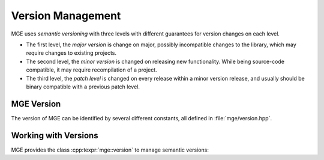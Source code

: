 .. _mgecore_version:

******************
Version Management
******************

MGE uses *semantic versioning* with three levels with different
guarantees for version changes on each level.

- The first level, the *major version* is change on major, possibly
  incompatible changes to the library, which may require changes
  to existing projects.
- The second level, the *minor version* is changed on releasing new
  functionality. While being source-code compatible, it may require
  recompilation of a project.
- The third level, the *patch level* is changed on every release within
  a minor version release, and usually should be binary compatible
  with a previous patch level.

MGE Version
===========

The version of MGE can be identified by several different constants,
all defined in :file:`mge/version.hpp`.

.. doxygendefine:: MGE_VERSION_MAJOR
   :project: mge

.. doxygendefine:: MGE_VERSION_MINOR
   :project: mge

.. doxygendefine:: MGE_PATCHLEVEL
   :project: mge

.. doxygendefine:: MGE_VERSION_STRING
   :project: mge

Working with Versions
=====================

MGE provides the class :cpp:texpr:`mge::version` to manage semantic versions:

.. doxygenclass:: mge::version
   :project: mge
   :members:

.. cpp:function:: std::ostream& operator <<(std::ostream& os, const version& v)

   Print operator

